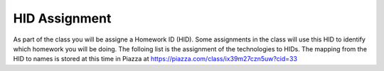 HID Assignment
==============

As part of the class you will be assigne a Homework ID (HID). Some
assignments in the class will use this HID to identify which homework
you will be doing. 
The folloing list is the assignment of the technologies to HIDs. The
mapping from the HID to names is stored at this time in Piazza at
https://piazza.com/class/ix39m27czn5uw?cid=33


.. csv-table:: Mappings of HIDs to Techs
   :header: "Name", "HID", "Technologies"
   :widths: 30, 20, 50
   :file: hids-techs.csv
